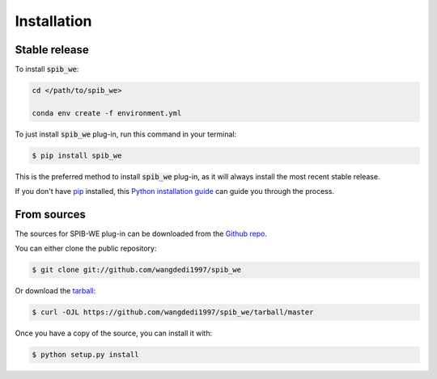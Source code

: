 .. highlight:: shell

============
Installation
============


Stable release
--------------

To install :code:`spib_we`:

.. code-block:: bash

    cd </path/to/spib_we>

    conda env create -f environment.yml

To just install :code:`spib_we` plug-in, run this command in your terminal:

.. code-block:: console

    $ pip install spib_we

This is the preferred method to install :code:`spib_we` plug-in, as it will always install the most recent stable release.

If you don't have `pip`_ installed, this `Python installation guide`_ can guide
you through the process.

.. _pip: https://pip.pypa.io
.. _Python installation guide: http://docs.python-guide.org/en/latest/starting/installation/


From sources
------------

The sources for SPIB-WE plug-in can be downloaded from the `Github repo`_.

You can either clone the public repository:

.. code-block:: console

    $ git clone git://github.com/wangdedi1997/spib_we

Or download the `tarball`_:

.. code-block:: console

    $ curl -OJL https://github.com/wangdedi1997/spib_we/tarball/master

Once you have a copy of the source, you can install it with:

.. code-block:: console

    $ python setup.py install


.. _Github repo: https://github.com/wangdedi1997/spib_we
.. _tarball: https://github.com/wangdedi1997/spib_we/tarball/master
